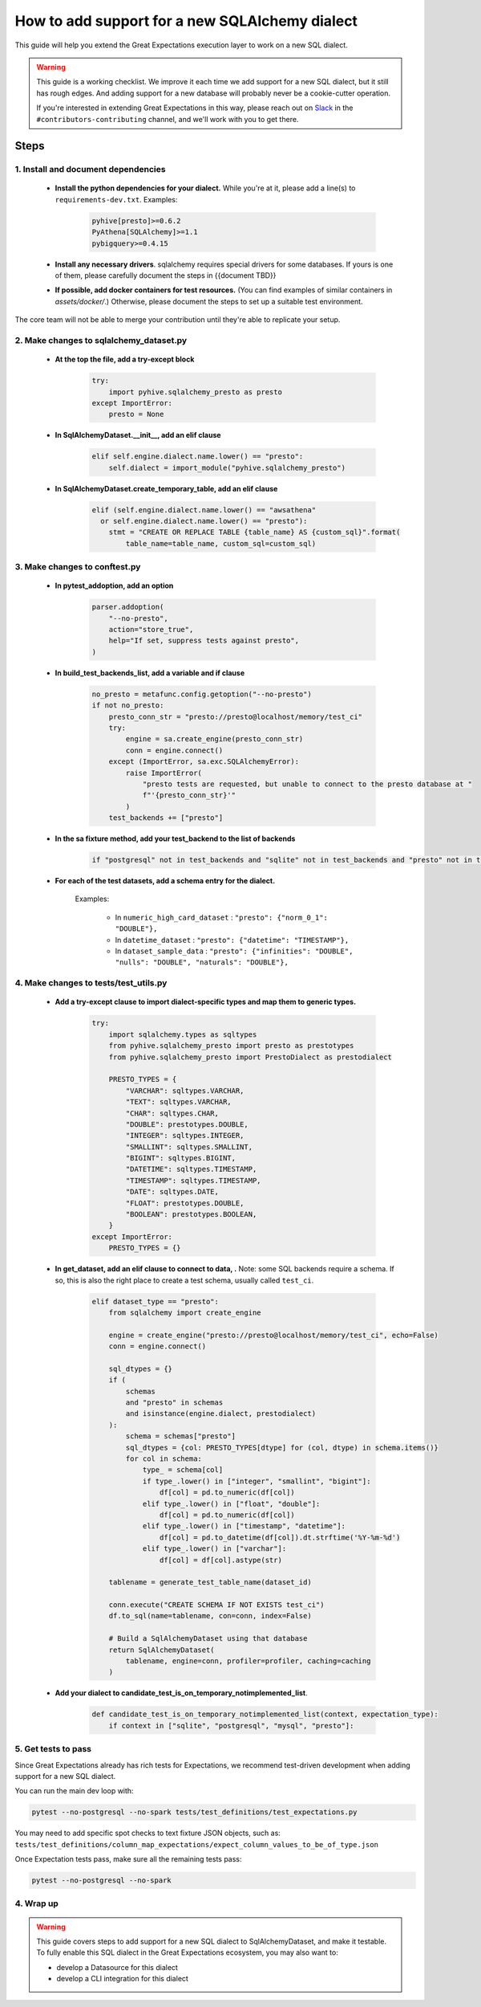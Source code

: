 .. _how_to_guides__miscellaneous__how_to_add_and_test_a_new_sqlalchemydataset_class:

How to add support for a new SQLAlchemy dialect
===============================================

This guide will help you extend the Great Expectations execution layer to work on a new SQL dialect.

.. warning::

   This guide is a working checklist. We improve it each time we add support for a new SQL dialect, but it still has rough edges. And adding support for a new database will probably never be a cookie-cutter operation.

   If you're interested in extending Great Expectations in this way, please reach out on `Slack <greatexpectations.io/slack>`__ in the ``#contributors-contributing`` channel, and we'll work with you to get there.

Steps
-----

1. Install and document dependencies
####################################

    * **Install the python dependencies for your dialect.**  While you're at it, please add a line(s) to ``requirements-dev.txt``. Examples:
    
        .. code-block:: bash
        
            pyhive[presto]>=0.6.2
            PyAthena[SQLAlchemy]>=1.1
            pybigquery>=0.4.15

    * **Install any necessary drivers**. sqlalchemy requires special drivers for some databases. If yours is one of them, please carefully document the steps in {{document TBD}}
    * **If possible, add docker containers for test resources.** (You can find examples of similar containers in `assets/docker/`.) Otherwise, please document the steps to set up a suitable test environment.

The core team will not be able to merge your contribution until they're able to replicate your setup.


2. Make changes to sqlalchemy_dataset.py
########################################

    * **At the top the file, add a try-except block**

        .. code-block:: python

            try:
                import pyhive.sqlalchemy_presto as presto
            except ImportError:
                presto = None


    * **In SqlAlchemyDataset.__init__, add an elif clause**

        .. code-block:: python

            elif self.engine.dialect.name.lower() == "presto":
                self.dialect = import_module("pyhive.sqlalchemy_presto")

    * **In SqlAlchemyDataset.create_temporary_table, add an elif clause**

        .. code-block:: python

            elif (self.engine.dialect.name.lower() == "awsathena"
              or self.engine.dialect.name.lower() == "presto"):
                stmt = "CREATE OR REPLACE TABLE {table_name} AS {custom_sql}".format(
                    table_name=table_name, custom_sql=custom_sql)


3. Make changes to conftest.py
##############################

    * **In pytest_addoption, add an option**

        .. code-block:: python

            parser.addoption(
                "--no-presto",
                action="store_true",
                help="If set, suppress tests against presto",
            )

    * **In build_test_backends_list, add a variable and if clause**

        .. code-block:: python

            no_presto = metafunc.config.getoption("--no-presto")
            if not no_presto:
                presto_conn_str = "presto://presto@localhost/memory/test_ci"
                try:
                    engine = sa.create_engine(presto_conn_str)
                    conn = engine.connect()
                except (ImportError, sa.exc.SQLAlchemyError):
                    raise ImportError(
                        "presto tests are requested, but unable to connect to the presto database at "
                        f"'{presto_conn_str}'"
                    )
                test_backends += ["presto"]

    * **In the sa fixture method, add your test_backend to the list of backends**

        .. code-block:: python

            if "postgresql" not in test_backends and "sqlite" not in test_backends and "presto" not in test_backends:


    * **For each of the test datasets, add a schema entry for the dialect.**

        Examples:

            * In ``numeric_high_card_dataset`` : ``"presto": {"norm_0_1": "DOUBLE"},``
            * In ``datetime_dataset`` : ``"presto": {"datetime": "TIMESTAMP"},``
            * In ``dataset_sample_data`` : ``"presto": {"infinities": "DOUBLE", "nulls": "DOUBLE", "naturals": "DOUBLE"},``


4. Make changes to tests/test_utils.py
######################################

    * **Add a try-except clause to import dialect-specific types and map them to generic types.**

        .. code-block:: python

            try:
                import sqlalchemy.types as sqltypes
                from pyhive.sqlalchemy_presto import presto as prestotypes
                from pyhive.sqlalchemy_presto import PrestoDialect as prestodialect

                PRESTO_TYPES = {
                    "VARCHAR": sqltypes.VARCHAR,
                    "TEXT": sqltypes.VARCHAR,
                    "CHAR": sqltypes.CHAR,
                    "DOUBLE": prestotypes.DOUBLE,
                    "INTEGER": sqltypes.INTEGER,
                    "SMALLINT": sqltypes.SMALLINT,
                    "BIGINT": sqltypes.BIGINT,
                    "DATETIME": sqltypes.TIMESTAMP,
                    "TIMESTAMP": sqltypes.TIMESTAMP,
                    "DATE": sqltypes.DATE,
                    "FLOAT": prestotypes.DOUBLE,
                    "BOOLEAN": prestotypes.BOOLEAN,
                }
            except ImportError:
                PRESTO_TYPES = {}

    * **In get_dataset, add an elif clause to connect to data, .** Note: some SQL backends require a schema. If so, this is also the right place to create a test schema, usually called ``test_ci``.

        .. code-block:: python

            elif dataset_type == "presto":
                from sqlalchemy import create_engine

                engine = create_engine("presto://presto@localhost/memory/test_ci", echo=False)
                conn = engine.connect()

                sql_dtypes = {}
                if (
                    schemas
                    and "presto" in schemas
                    and isinstance(engine.dialect, prestodialect)
                ):
                    schema = schemas["presto"]
                    sql_dtypes = {col: PRESTO_TYPES[dtype] for (col, dtype) in schema.items()}
                    for col in schema:
                        type_ = schema[col]
                        if type_.lower() in ["integer", "smallint", "bigint"]:
                            df[col] = pd.to_numeric(df[col])
                        elif type_.lower() in ["float", "double"]:
                            df[col] = pd.to_numeric(df[col])
                        elif type_.lower() in ["timestamp", "datetime"]:
                            df[col] = pd.to_datetime(df[col]).dt.strftime('%Y-%m-%d')
                        elif type_.lower() in ["varchar"]:
                            df[col] = df[col].astype(str)

                tablename = generate_test_table_name(dataset_id)

                conn.execute("CREATE SCHEMA IF NOT EXISTS test_ci")
                df.to_sql(name=tablename, con=conn, index=False)

                # Build a SqlAlchemyDataset using that database
                return SqlAlchemyDataset(
                    tablename, engine=conn, profiler=profiler, caching=caching
                )


    * **Add your dialect to candidate_test_is_on_temporary_notimplemented_list**.

        .. code-block:: python

            def candidate_test_is_on_temporary_notimplemented_list(context, expectation_type):
                if context in ["sqlite", "postgresql", "mysql", "presto"]:

5. Get tests to pass
####################

Since Great Expectations already has rich tests for Expectations, we recommend test-driven development when adding support for a new SQL dialect.

You can run the main dev loop with:

.. code-block:: bash

    pytest --no-postgresql --no-spark tests/test_definitions/test_expectations.py

You may need to add specific spot checks to text fixture JSON objects, such as: ``tests/test_definitions/column_map_expectations/expect_column_values_to_be_of_type.json``


Once Expectation tests pass, make sure all the remaining tests pass:

.. code-block:: bash

    pytest --no-postgresql --no-spark

4. Wrap up
##############################


.. warning::

   This guide covers steps to add support for a new SQL dialect to SqlAlchemyDataset, and make it testable. To fully enable this SQL dialect in the Great Expectations ecosystem, you may also want to:
   
   - develop a Datasource for this dialect
   - develop a CLI integration for this dialect
